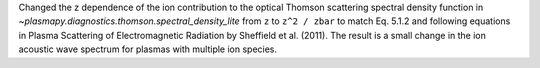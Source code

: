 Changed the z dependence of the ion contribution to the optical Thomson scattering
spectral density function in `~plasmapy.diagnostics.thomson.spectral_density_lite` from ``z``
to ``z^2 / zbar`` to match Eq. 5.1.2 and following equations in Plasma Scattering of Electromagnetic Radiation
by Sheffield et al. (2011). The result is a small change in the ion acoustic wave spectrum for plasmas
with multiple ion species.

